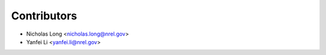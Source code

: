 Contributors
============

* Nicholas Long <nicholas.long@nrel.gov>
* Yanfei Li <yanfei.li@nrel.gov>
